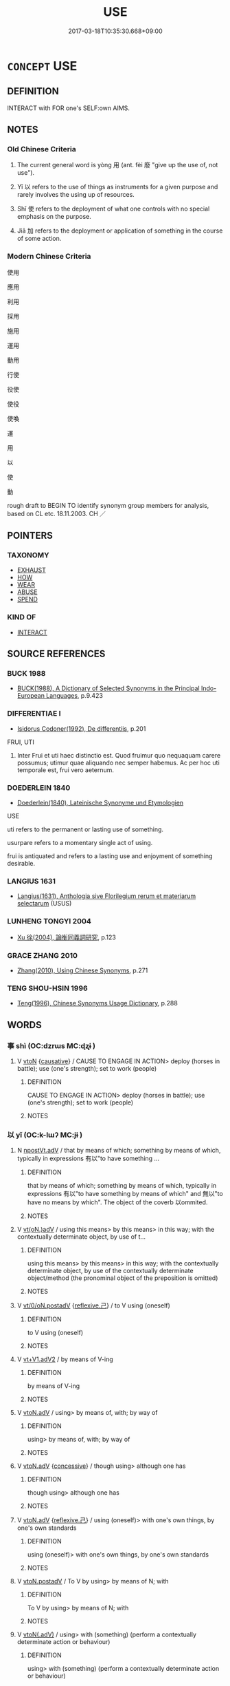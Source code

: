 # -*- mode: mandoku-tls-view -*-
#+TITLE: USE
#+DATE: 2017-03-18T10:35:30.668+09:00        
#+STARTUP: content
* =CONCEPT= USE
:PROPERTIES:
:CUSTOM_ID: uuid-bcbe1a3b-ce56-4144-8017-4e5b8417fc10
:SYNONYM+:  UTILIZE
:SYNONYM+:  MAKE USE OF
:SYNONYM+:  AVAIL ONESELF OF
:SYNONYM+:  EMPLOY
:SYNONYM+:  WORK
:SYNONYM+:  OPERATE
:SYNONYM+:  WIELD
:SYNONYM+:  PLY
:SYNONYM+:  APPLY
:SYNONYM+:  MANEUVER
:SYNONYM+:  MANIPULATE
:SYNONYM+:  PUT TO USE
:SYNONYM+:  PUT/PRESS INTO SERVICE
:TR_ZH: 用
:TR_OCH: 用
:END:
** DEFINITION

INTERACT with FOR one's SELF:own AIMS.

** NOTES

*** Old Chinese Criteria
1. The current general word is yòng 用 (ant. fèi 廢 "give up the use of, not use").

2. Yǐ 以 refers to the use of things as instruments for a given purpose and rarely involves the using up of resources.

3. Shǐ 使 refers to the deployment of what one controls with no special emphasis on the purpose.

4. Jiā 加 refers to the deployment or application of something in the course of some action.

*** Modern Chinese Criteria
使用

應用

利用

採用

施用

運用

動用

行使

役使

使役

使喚

運

用

以

使

動

rough draft to BEGIN TO identify synonym group members for analysis, based on CL etc. 18.11.2003. CH ／

** POINTERS
*** TAXONOMY
 - [[tls:concept:EXHAUST][EXHAUST]]
 - [[tls:concept:HOW][HOW]]
 - [[tls:concept:WEAR][WEAR]]
 - [[tls:concept:ABUSE][ABUSE]]
 - [[tls:concept:SPEND][SPEND]]

*** KIND OF
 - [[tls:concept:INTERACT][INTERACT]]

** SOURCE REFERENCES
*** BUCK 1988
 - [[cite:BUCK-1988][BUCK(1988), A Dictionary of Selected Synonyms in the Principal Indo-European Languages]], p.9.423

*** DIFFERENTIAE I
 - [[cite:DIFFERENTIAE-I][Isidorus Codoner(1992), De differentiis]], p.201


FRUI, UTI

225. Inter Frui et uti haec distinctio est. Quod fruimur quo nequaquam carere possumus; utimur quae aliquando nec semper habemus. Ac per hoc uti temporale est, frui vero aeternum.

*** DOEDERLEIN 1840
 - [[cite:DOEDERLEIN-1840][Doederlein(1840), Lateinische Synonyme und Etymologien]]

USE

uti refers to the permanent or lasting use of something.

usurpare refers to a momentary single act of using.

frui is antiquated and refers to a lasting use and enjoyment of something desirable.

*** LANGIUS 1631
 - [[cite:LANGIUS-1631][Langius(1631), Anthologia sive Florilegium rerum et materiarum selectarum]] (USUS)
*** LUNHENG TONGYI 2004
 - [[cite:LUNHENG-TONGYI-2004][Xu 徐(2004), 論衡同義詞研究]], p.123

*** GRACE ZHANG 2010
 - [[cite:GRACE-ZHANG-2010][Zhang(2010), Using Chinese Synonyms]], p.271

*** TENG SHOU-HSIN 1996
 - [[cite:TENG-SHOU-HSIN-1996][Teng(1996), Chinese Synonyms Usage Dictionary]], p.288

** WORDS
   :PROPERTIES:
   :VISIBILITY: children
   :END:
*** 事 shì (OC:dzrɯs MC:ɖʐɨ )
:PROPERTIES:
:CUSTOM_ID: uuid-ec1195ab-2f70-439a-9abe-c36f59538f92
:Char+: 事(6,7/8) 
:GY_IDS+: uuid-a127fa81-32cb-49a0-848b-2f87b82e1db4
:PY+: shì     
:OC+: dzrɯs     
:MC+: ɖʐɨ     
:END: 
**** V [[tls:syn-func::#uuid-fbfb2371-2537-4a99-a876-41b15ec2463c][vtoN]] {[[tls:sem-feat::#uuid-fac754df-5669-4052-9dda-6244f229371f][causative]]} / CAUSE TO ENGAGE IN ACTION> deploy (horses in battle); use (one's strength); set to work (people)
:PROPERTIES:
:CUSTOM_ID: uuid-8b715f37-041f-4e00-8955-75c4acd1282a
:WARRING-STATES-CURRENCY: 2
:END:
****** DEFINITION

CAUSE TO ENGAGE IN ACTION> deploy (horses in battle); use (one's strength); set to work (people)

****** NOTES

*** 以 yǐ (OC:k-lɯʔ MC:jɨ )
:PROPERTIES:
:CUSTOM_ID: uuid-1c079d12-5dce-48f7-a650-52634c54547e
:Char+: 以(9,3/5) 
:GY_IDS+: uuid-4a877402-3023-41b9-8e4b-e2d63ebfa81c
:PY+: yǐ     
:OC+: k-lɯʔ     
:MC+: jɨ     
:END: 
**** N [[tls:syn-func::#uuid-9beb72f3-7934-4de2-a579-e17de84069ff][npostVt.adV]] / that by means of which; something by means of which, typically in expressions 有以"to have something ...
:PROPERTIES:
:CUSTOM_ID: uuid-5819e37e-f263-4e22-a516-7261511563c6
:WARRING-STATES-CURRENCY: 4
:END:
****** DEFINITION

that by means of which; something by means of which, typically in expressions 有以"to have something by means of which" and 無以"to have no means by which". The object of the coverb 以ommited.

****** NOTES

**** V [[tls:syn-func::#uuid-13b2796a-1d8c-4ee2-88a1-0aaca4254b56][vt(oN.)adV]] / using this means> by this means> in this way; with the contextually determinate object, by use of t...
:PROPERTIES:
:CUSTOM_ID: uuid-ae8d7c57-215a-42d2-b7df-de7749573c1f
:WARRING-STATES-CURRENCY: 5
:END:
****** DEFINITION

using this means> by this means> in this way; with the contextually determinate object, by use of the contextually determinate object/method (the pronominal object of the preposition is omitted)

****** NOTES

**** V [[tls:syn-func::#uuid-97424691-5023-4a2e-b90f-d60a1e3b5673][vt/0/oN.postadV]] {[[tls:sem-feat::#uuid-e25f252b-cbcf-4f45-8186-b4053f992543][reflexive.己]]} / to V using (oneself)
:PROPERTIES:
:CUSTOM_ID: uuid-15fa65ac-9437-4741-baa2-c5d9130f73d5
:END:
****** DEFINITION

to V using (oneself)

****** NOTES

**** V [[tls:syn-func::#uuid-72e4560a-6d04-49a7-8256-5bc9b3cef4ce][vt+V1.adV2]] / by means of V-ing
:PROPERTIES:
:CUSTOM_ID: uuid-dbfba03f-dd27-4c87-9cbe-944e6659bfc6
:END:
****** DEFINITION

by means of V-ing

****** NOTES

**** V [[tls:syn-func::#uuid-9e8c327b-579d-4514-8c83-481fa450974a][vtoN.adV]] / using> by means of, with; by way of
:PROPERTIES:
:CUSTOM_ID: uuid-256d58d0-076b-41ad-be80-4200f731993e
:WARRING-STATES-CURRENCY: 5
:END:
****** DEFINITION

using> by means of, with; by way of

****** NOTES

**** V [[tls:syn-func::#uuid-9e8c327b-579d-4514-8c83-481fa450974a][vtoN.adV]] {[[tls:sem-feat::#uuid-2fb6ff33-8ac7-4519-a88f-6b560a8f804f][concessive]]} / though using> although one has
:PROPERTIES:
:CUSTOM_ID: uuid-9302ac55-fc9f-45c9-a151-21816bda366a
:WARRING-STATES-CURRENCY: 3
:END:
****** DEFINITION

though using> although one has

****** NOTES

**** V [[tls:syn-func::#uuid-9e8c327b-579d-4514-8c83-481fa450974a][vtoN.adV]] {[[tls:sem-feat::#uuid-e25f252b-cbcf-4f45-8186-b4053f992543][reflexive.己]]} / using (oneself)> with one's own things, by one's own standards
:PROPERTIES:
:CUSTOM_ID: uuid-d52e1415-c28a-4d17-b4ee-7dd8e6126850
:END:
****** DEFINITION

using (oneself)> with one's own things, by one's own standards

****** NOTES

**** V [[tls:syn-func::#uuid-15d1678a-ea15-4e9c-a381-75b2f8531623][vtoN.postadV]] / To V by using> by means of N;  with
:PROPERTIES:
:CUSTOM_ID: uuid-f68711ab-02c4-43f1-bcb5-d9c7c6bdd953
:WARRING-STATES-CURRENCY: 5
:END:
****** DEFINITION

To V by using> by means of N;  with

****** NOTES

**** V [[tls:syn-func::#uuid-cddc6803-f22c-48ab-a9ab-b0a86d9789da][vtoN(.adV)]] / using> with (something) (perform a contextually determinate action or behaviour)
:PROPERTIES:
:CUSTOM_ID: uuid-0c7dbf66-2765-44eb-bc78-ccae14744777
:WARRING-STATES-CURRENCY: 3
:END:
****** DEFINITION

using> with (something) (perform a contextually determinate action or behaviour)

****** NOTES

**** V [[tls:syn-func::#uuid-fbfb2371-2537-4a99-a876-41b15ec2463c][vtoN]] / make use of; make proper or meaningful use of
:PROPERTIES:
:CUSTOM_ID: uuid-dfd2c9d7-22bf-40ab-98df-e5bc1c6e7f97
:WARRING-STATES-CURRENCY: 4
:END:
****** DEFINITION

make use of; make proper or meaningful use of

****** NOTES

**** V [[tls:syn-func::#uuid-fbfb2371-2537-4a99-a876-41b15ec2463c][vtoN]] {[[tls:sem-feat::#uuid-7690bfa8-8f59-4cfe-a572-c892ba96791a][reflexive.身]]} / using one's own person
:PROPERTIES:
:CUSTOM_ID: uuid-bc575b0d-7c91-496c-96b1-4d9c558a3b12
:END:
****** DEFINITION

using one's own person

****** NOTES

**** V [[tls:syn-func::#uuid-688400b0-3dd3-495f-9ff3-dcbcc5732a40][vtonpro.adV]] / by virtue of npro
:PROPERTIES:
:CUSTOM_ID: uuid-2c0186fe-b227-4df0-b5f8-9acbe1014e19
:END:
****** DEFINITION

by virtue of npro

****** NOTES

**** V [[tls:syn-func::#uuid-0bcf295a-0ea1-450f-8a23-bf9130c190ff][vtt(oN1.)+N2]] {[[tls:sem-feat::#uuid-281b399c-2db6-465b-9f6e-32b55fe53ebd][om]]} / use something contextually determinate N1 as N2
:PROPERTIES:
:CUSTOM_ID: uuid-bd27c247-6255-4f13-90e9-a639c0712ac8
:WARRING-STATES-CURRENCY: 3
:END:
****** DEFINITION

use something contextually determinate N1 as N2

****** NOTES

**** V [[tls:syn-func::#uuid-97424691-5023-4a2e-b90f-d60a1e3b5673][vt/0/oN.postadV]] / by means of
:PROPERTIES:
:CUSTOM_ID: uuid-cf7d5571-6bc6-4e9f-9aaf-a93a60f18619
:END:
****** DEFINITION

by means of

****** NOTES

**** V [[tls:syn-func::#uuid-fbfb2371-2537-4a99-a876-41b15ec2463c][vtoN]] {[[tls:sem-feat::#uuid-2e48851c-928e-40f0-ae0d-2bf3eafeaa17][figurative]]} / apply
:PROPERTIES:
:CUSTOM_ID: uuid-e2613233-96c8-4e12-b765-bdca168ac5e5
:END:
****** DEFINITION

apply

****** NOTES

****  [[tls:syn-func::#uuid-5acce271-e0bf-42d9-8233-6046faea58f2][vt/oN./adV:postN]] / using the preceding N to V
:PROPERTIES:
:CUSTOM_ID: uuid-7473143b-b0fd-4cbb-aa22-256feecde2d6
:END:
****** DEFINITION

using the preceding N to V

****** NOTES

*** 任 rèn (OC:njɯms MC:ȵim )
:PROPERTIES:
:CUSTOM_ID: uuid-238e1804-7705-4763-b6a7-e12809571c36
:Char+: 任(9,4/6) 
:GY_IDS+: uuid-7a2262fe-e85c-4047-9059-8eff91b13b46
:PY+: rèn     
:OC+: njɯms     
:MC+: ȵim     
:END: 
**** V [[tls:syn-func::#uuid-fbfb2371-2537-4a99-a876-41b15ec2463c][vtoN]] / make use of
:PROPERTIES:
:CUSTOM_ID: uuid-9d7c27cd-35c5-440b-a70d-13fdec0f81d5
:END:
****** DEFINITION

make use of

****** NOTES

*** 使 shǐ (OC:srɯʔ MC:ʂɨ )
:PROPERTIES:
:CUSTOM_ID: uuid-c10594f9-2720-4eb5-9e7d-81f0de7e5186
:Char+: 使(9,6/8) 
:GY_IDS+: uuid-028c0020-4d7a-4b04-a6ad-c5386df929f0
:PY+: shǐ     
:OC+: srɯʔ     
:MC+: ʂɨ     
:END: 
*** 假 jiǎ (OC:kraaʔ MC:kɣɛ )
:PROPERTIES:
:CUSTOM_ID: uuid-e0f4a171-6331-4764-93eb-27b612be3b22
:Char+: 假(9,9/11) 
:GY_IDS+: uuid-3c8386f6-1f0d-43a6-9209-ec8d132c60ce
:PY+: jiǎ     
:OC+: kraaʔ     
:MC+: kɣɛ     
:END: 
**** V [[tls:syn-func::#uuid-739c24ae-d585-4fff-9ac2-2547b1050f16][vt+prep+N]] / use (what is not one's due)
:PROPERTIES:
:CUSTOM_ID: uuid-4e4346b0-1790-4df2-a256-8c5cb9ebaee7
:WARRING-STATES-CURRENCY: 3
:END:
****** DEFINITION

use (what is not one's due)

****** NOTES

**** V [[tls:syn-func::#uuid-fbfb2371-2537-4a99-a876-41b15ec2463c][vtoN]] / avail oneself of, use (what is not one's own)
:PROPERTIES:
:CUSTOM_ID: uuid-a498ea79-4f2b-4731-b24f-acdf4af34a4c
:WARRING-STATES-CURRENCY: 3
:END:
****** DEFINITION

avail oneself of, use (what is not one's own)

****** NOTES

*** 加 jiā (OC:kraal MC:kɣɛ )
:PROPERTIES:
:CUSTOM_ID: uuid-166c4336-cbd2-465c-9008-97f75650ebd2
:Char+: 加(19,3/5) 
:GY_IDS+: uuid-d59a8b51-3867-49ce-a872-c1d65456ef40
:PY+: jiā     
:OC+: kraal     
:MC+: kɣɛ     
:END: 
**** V [[tls:syn-func::#uuid-8a33d1f1-4b34-4924-b26b-de527c74986e][vtt.+prep+N1:postN2{OBJ}]] {[[tls:sem-feat::#uuid-1539d50c-7c6d-4726-bdf1-0c3d7f8c9fc7][preposed object]]} / apply N2 to N1 賞不加於無功
:PROPERTIES:
:CUSTOM_ID: uuid-1000d9a2-6f9d-4e9d-9d9b-da7447bc3a4f
:WARRING-STATES-CURRENCY: 3
:END:
****** DEFINITION

apply N2 to N1 賞不加於無功

****** NOTES

**** V [[tls:syn-func::#uuid-0bcf295a-0ea1-450f-8a23-bf9130c190ff][vtt(oN1.)+N2]] / use something contextually determinate N1 on or against (N2)
:PROPERTIES:
:CUSTOM_ID: uuid-d3c981a3-b4c6-4de8-a3e1-3368d5d5343e
:WARRING-STATES-CURRENCY: 3
:END:
****** DEFINITION

use something contextually determinate N1 on or against (N2)

****** NOTES

**** V [[tls:syn-func::#uuid-a2c810ab-05c4-4ed2-86eb-c954618d8429][vttoN1.+N2]] / apply (a method, course of action etc N1) (to an object N2)  加之兵
:PROPERTIES:
:CUSTOM_ID: uuid-35cb0e26-90be-4582-9080-2f54c4272030
:WARRING-STATES-CURRENCY: 4
:END:
****** DEFINITION

apply (a method, course of action etc N1) (to an object N2)  加之兵

****** NOTES

**** V [[tls:syn-func::#uuid-e0354a6b-29b1-4b41-a494-59df1daddc7e][vttoN1.+prep+N2]] / use (something N1) on (a goal N2) 加兵於齊 HN: 不能將加誅於子
:PROPERTIES:
:CUSTOM_ID: uuid-77fd208e-aad5-42e8-943e-74840ce7424c
:END:
****** DEFINITION

use (something N1) on (a goal N2) 加兵於齊 HN: 不能將加誅於子

****** NOTES

*** 奮 fèn (OC:pɯns MC:pi̯un )
:PROPERTIES:
:CUSTOM_ID: uuid-39caeffc-00ce-4464-b6da-51276652d3ee
:Char+: 奮(37,13/16) 
:GY_IDS+: uuid-e64914f7-f151-4728-9534-4133148523de
:PY+: fèn     
:OC+: pɯns     
:MC+: pi̯un     
:END: 
**** V [[tls:syn-func::#uuid-fbfb2371-2537-4a99-a876-41b15ec2463c][vtoN]] / deploy vigorously
:PROPERTIES:
:CUSTOM_ID: uuid-46eee73e-edf0-4092-b55a-8acbdf91daf4
:WARRING-STATES-CURRENCY: 3
:END:
****** DEFINITION

deploy vigorously

****** NOTES

*** 庸 yōng (OC:k-loŋ MC:ji̯oŋ )
:PROPERTIES:
:CUSTOM_ID: uuid-a61ad70d-9ac0-49bb-a14a-fd82c502ce0b
:Char+: 庸(53,8/11) 
:GY_IDS+: uuid-9b0c3993-d064-41cf-b64a-1ca2076681d7
:PY+: yōng     
:OC+: k-loŋ     
:MC+: ji̯oŋ     
:END: 
**** V [[tls:syn-func::#uuid-fbfb2371-2537-4a99-a876-41b15ec2463c][vtoN]] {[[tls:sem-feat::#uuid-98e7674b-b362-466f-9568-d0c14470282a][psych]]} / deploy (oneself), exert (oneself); use (one's own) energies
:PROPERTIES:
:CUSTOM_ID: uuid-b5385041-e1f7-468a-89ea-f8d435a30b45
:END:
****** DEFINITION

deploy (oneself), exert (oneself); use (one's own) energies

****** NOTES

*** 式 shì (OC:lʰɯɡ MC:ɕɨk )
:PROPERTIES:
:CUSTOM_ID: uuid-82e2e4e3-92f6-46b6-a0d9-ed9e837eef33
:Char+: 式(56,3/6) 
:GY_IDS+: uuid-b464345f-fe85-4ba2-8b3f-97d5bee90994
:PY+: shì     
:OC+: lʰɯɡ     
:MC+: ɕɨk     
:END: 
**** V [[tls:syn-func::#uuid-739c24ae-d585-4fff-9ac2-2547b1050f16][vt+prep+N]] / emphasise the use of, pay special attention to the use of
:PROPERTIES:
:CUSTOM_ID: uuid-d4a15f6b-5b61-406c-b20f-ddaa96a7d6ab
:END:
****** DEFINITION

emphasise the use of, pay special attention to the use of

****** NOTES

**** V [[tls:syn-func::#uuid-fbfb2371-2537-4a99-a876-41b15ec2463c][vtoN]] / use; GUAN apparently: use and take along
:PROPERTIES:
:CUSTOM_ID: uuid-49132280-9074-4bb0-bddb-bc0f7e04d952
:WARRING-STATES-CURRENCY: 2
:END:
****** DEFINITION

use; GUAN apparently: use and take along

****** NOTES

*** 御 yù (OC:ŋas MC:ŋi̯ɤ )
:PROPERTIES:
:CUSTOM_ID: uuid-f6b7dd4b-f330-4314-8d6b-7db8f3170d21
:Char+: 御(60,8/11) 
:GY_IDS+: uuid-b165c52f-d3c5-42ea-84b5-248b99839a0b
:PY+: yù     
:OC+: ŋas     
:MC+: ŋi̯ɤ     
:END: 
**** V [[tls:syn-func::#uuid-fbfb2371-2537-4a99-a876-41b15ec2463c][vtoN]] / 1. (of emperors or highly elevated persons) make use of
:PROPERTIES:
:CUSTOM_ID: uuid-6150d794-1aec-444e-ad06-d935959622b8
:WARRING-STATES-CURRENCY: 5
:END:
****** DEFINITION

1. (of emperors or highly elevated persons) make use of

****** NOTES

******* Examples
HF 33.14.16 steer and control (a Prime Minister); HF 34.6.37: sleep with (of Duke); HF 35.25.40: 女子未嘗御出嫁之 Those women with whom I have never slept are to be married off.

*** 投 tóu (OC:doo MC:du )
:PROPERTIES:
:CUSTOM_ID: uuid-70666fa4-acc6-418e-8bb0-fdc88beb629f
:Char+: 投(64,4/7) 
:GY_IDS+: uuid-0174354e-3eea-49d7-a9d6-d3040cca221f
:PY+: tóu     
:OC+: doo     
:MC+: du     
:END: 
**** V [[tls:syn-func::#uuid-fbfb2371-2537-4a99-a876-41b15ec2463c][vtoN]] / apply, dispense (medicine etc)
:PROPERTIES:
:CUSTOM_ID: uuid-8bfe6455-44e6-4086-8085-66e09299b9af
:END:
****** DEFINITION

apply, dispense (medicine etc)

****** NOTES

*** 持 chí (OC:ɡrlɯ MC:ɖɨ )
:PROPERTIES:
:CUSTOM_ID: uuid-556b74b6-b6ca-412b-af8a-50fda6b16551
:Char+: 持(64,6/9) 
:GY_IDS+: uuid-35496ae0-38af-446e-afca-6b472a46c411
:PY+: chí     
:OC+: ɡrlɯ     
:MC+: ɖɨ     
:END: 
**** V [[tls:syn-func::#uuid-9e8c327b-579d-4514-8c83-481fa450974a][vtoN.adV]] / using N to V
:PROPERTIES:
:CUSTOM_ID: uuid-8ce528d5-11f6-4faf-bcff-3d94418d554b
:END:
****** DEFINITION

using N to V

****** NOTES

*** 施 shī (OC:lʰal MC:ɕiɛ )
:PROPERTIES:
:CUSTOM_ID: uuid-b1c4b799-cd7e-496a-b939-960627bdd7bb
:Char+: 施(70,5/9) 
:GY_IDS+: uuid-6c1d4e94-b2b9-4cce-8aed-9f5230426120
:PY+: shī     
:OC+: lʰal     
:MC+: ɕiɛ     
:END: 
**** N [[tls:syn-func::#uuid-d128d787-1ecb-4c4f-8e89-5dd3edea91d1][nab.t]] / exercise (of power) over N; use of N  (probably ad hoc nominalisation, not really lexicalised.  Mus...
:PROPERTIES:
:CUSTOM_ID: uuid-a2bfddc7-1183-4797-a89b-8cec0ab590b6
:END:
****** DEFINITION

exercise (of power) over N; use of N  (probably ad hoc nominalisation, not really lexicalised.  Must be deleted in the end, but can be kept as an example of the kind of thing we do not need. C.H.)

****** NOTES

**** V [[tls:syn-func::#uuid-fbfb2371-2537-4a99-a876-41b15ec2463c][vtoN]] / deploy, make generous use of; make practical use of (e.g. a scaling ladder); exercise; dole out; ap...
:PROPERTIES:
:CUSTOM_ID: uuid-010df674-c4de-4761-9c47-8450be106cc6
:WARRING-STATES-CURRENCY: 4
:END:
****** DEFINITION

deploy, make generous use of; make practical use of (e.g. a scaling ladder); exercise; dole out; apply

****** NOTES

******* Examples
HF 8.7.43: deploy, apply (the law); HF 32.20.76: fully excercise (one's skills)

**** V [[tls:syn-func::#uuid-fbfb2371-2537-4a99-a876-41b15ec2463c][vtoN]] {[[tls:sem-feat::#uuid-b110bae1-02d5-4c66-ad13-7c04b3ee3ad9][mathematical term]]} / CHEMLA 2003: apply effectively to something else (by way of generalisation)JZ 9.3, Liu Hui 掇 comm: ...
:PROPERTIES:
:CUSTOM_ID: uuid-be1f9e1f-2c2a-44c4-9b38-bb8339e838d1
:END:
****** DEFINITION

CHEMLA 2003: apply effectively to something else (by way of generalisation)

JZ 9.3, Liu Hui 掇 comm: 將以施于諸率。故先具此術以見其源也 "(The canon) is designed to effectively apply this method to all lyu-triangles (or lyu-procedures). Therefore it first provides this procedure in order then to bring out into the open the source (from which all these lyu spring)."

****** NOTES

*** 服 fú (OC:bɯɡ MC:buk )
:PROPERTIES:
:CUSTOM_ID: uuid-59c2ca8c-bccc-44aa-add4-5de0004c988b
:Char+: 服(74,4/8) 
:GY_IDS+: uuid-fe1297a5-6928-493e-8978-f1244d90a5ed
:PY+: fú     
:OC+: bɯɡ     
:MC+: buk     
:END: 
**** V [[tls:syn-func::#uuid-fbfb2371-2537-4a99-a876-41b15ec2463c][vtoN]] / use, deploy (weapons, armies)
:PROPERTIES:
:CUSTOM_ID: uuid-5539c572-dc2f-4107-9d66-c5d773a23eaf
:END:
****** DEFINITION

use, deploy (weapons, armies)

****** NOTES

*** 用 yòng (OC:k-loŋs MC:ji̯oŋ )
:PROPERTIES:
:CUSTOM_ID: uuid-42169a2c-79d1-4190-ae4c-d92e46c4eb31
:Char+: 用(101,0/5) 
:GY_IDS+: uuid-2e64086a-bc0d-434c-8b75-076fa5837220
:PY+: yòng     
:OC+: k-loŋs     
:MC+: ji̯oŋ     
:END: 
**** V [[tls:syn-func::#uuid-fed035db-e7bd-4d23-bd05-9698b26e38f9][vadN]] {[[tls:sem-feat::#uuid-988c2bcf-3cdd-4b9e-b8a4-615fe3f7f81e][passive]]} / used, expended 用力 "effort expended"
:PROPERTIES:
:CUSTOM_ID: uuid-f0ffabed-5739-4e1c-9bbe-90ece07d52fc
:WARRING-STATES-CURRENCY: 4
:END:
****** DEFINITION

used, expended 用力 "effort expended"

****** NOTES

**** V [[tls:syn-func::#uuid-c20780b3-41f9-491b-bb61-a269c1c4b48f][vi]] / be useable
:PROPERTIES:
:CUSTOM_ID: uuid-fd886269-f8c4-4e92-b313-8c37de666ffe
:WARRING-STATES-CURRENCY: 3
:END:
****** DEFINITION

be useable

****** NOTES

**** V [[tls:syn-func::#uuid-13b2796a-1d8c-4ee2-88a1-0aaca4254b56][vt(oN.)adV]] / using the contextually determinate N to V
:PROPERTIES:
:CUSTOM_ID: uuid-3bf72cfa-6862-48bb-9a54-e1a758b6bf6f
:END:
****** DEFINITION

using the contextually determinate N to V

****** NOTES

**** V [[tls:syn-func::#uuid-e64a7a95-b54b-4c94-9d6d-f55dbf079701][vt(oN)]] / make use of (with contextually determinate object)
:PROPERTIES:
:CUSTOM_ID: uuid-ceddb3cd-49a4-40a0-bbfe-c7f930ad311b
:END:
****** DEFINITION

make use of (with contextually determinate object)

****** NOTES

**** V [[tls:syn-func::#uuid-739c24ae-d585-4fff-9ac2-2547b1050f16][vt+prep+N]] / have use for
:PROPERTIES:
:CUSTOM_ID: uuid-408cd1d6-f33c-474a-9fc4-e0de3845f6d4
:END:
****** DEFINITION

have use for

****** NOTES

**** V [[tls:syn-func::#uuid-81831269-7016-4091-8209-5abad1ff4453][vtoN.-V/0/]] / use N so as to V
:PROPERTIES:
:CUSTOM_ID: uuid-8d1eedbd-d51f-4e1f-af94-fd4689bbc79d
:END:
****** DEFINITION

use N so as to V

****** NOTES

**** V [[tls:syn-func::#uuid-9e8c327b-579d-4514-8c83-481fa450974a][vtoN.adV]] / using, by the use of, making use of
:PROPERTIES:
:CUSTOM_ID: uuid-423f8df0-baaf-4b3a-af7c-6c553195225d
:WARRING-STATES-CURRENCY: 3
:END:
****** DEFINITION

using, by the use of, making use of

****** NOTES

**** V [[tls:syn-func::#uuid-fbfb2371-2537-4a99-a876-41b15ec2463c][vtoN]] / use (an object as an instrument); use to one's benefit; apply
:PROPERTIES:
:CUSTOM_ID: uuid-35896c8c-9337-4619-a6ad-88fcc722c79a
:WARRING-STATES-CURRENCY: 5
:END:
****** DEFINITION

use (an object as an instrument); use to one's benefit; apply

****** NOTES

**** V [[tls:syn-func::#uuid-fbfb2371-2537-4a99-a876-41b15ec2463c][vtoN]] {[[tls:sem-feat::#uuid-2e48851c-928e-40f0-ae0d-2bf3eafeaa17][figurative]]} / use (advice etc.) so as to act in accordance with it > follow
:PROPERTIES:
:CUSTOM_ID: uuid-57770a40-500e-4f55-8715-54b33bd20b80
:END:
****** DEFINITION

use (advice etc.) so as to act in accordance with it > follow

****** NOTES

**** V [[tls:syn-func::#uuid-fbfb2371-2537-4a99-a876-41b15ec2463c][vtoN]] {[[tls:sem-feat::#uuid-988c2bcf-3cdd-4b9e-b8a4-615fe3f7f81e][passive]]} / be used; be employed/manifested; be put to use, be put into practice; be used up
:PROPERTIES:
:CUSTOM_ID: uuid-3c51981e-21a3-4988-a0af-60c96409b819
:WARRING-STATES-CURRENCY: 3
:END:
****** DEFINITION

be used; be employed/manifested; be put to use, be put into practice; be used up

****** NOTES

**** V [[tls:syn-func::#uuid-fbfb2371-2537-4a99-a876-41b15ec2463c][vtoN]] {[[tls:sem-feat::#uuid-98e7674b-b362-466f-9568-d0c14470282a][psych]]} / make use of (oneself)
:PROPERTIES:
:CUSTOM_ID: uuid-f02ba03f-2577-426b-9bc9-8ac715cb80cb
:END:
****** DEFINITION

make use of (oneself)

****** NOTES

**** V [[tls:syn-func::#uuid-fbfb2371-2537-4a99-a876-41b15ec2463c][vtoN]] {[[tls:sem-feat::#uuid-92ae8363-92d9-4b96-80a4-b07bc6788113][reflexive.自]]} / use one's own resources/oneself; deploy one's own person
:PROPERTIES:
:CUSTOM_ID: uuid-624ba100-6e72-4b25-838c-155ffd06afb4
:END:
****** DEFINITION

use one's own resources/oneself; deploy one's own person

****** NOTES

**** V [[tls:syn-func::#uuid-fbfb2371-2537-4a99-a876-41b15ec2463c][vtoN]] {[[tls:sem-feat::#uuid-2a66fc1c-6671-47d2-bd04-cfd6ccae64b8][stative]]} / have use for
:PROPERTIES:
:CUSTOM_ID: uuid-01dc760a-61df-42cd-b574-609f6dd920f8
:WARRING-STATES-CURRENCY: 3
:END:
****** DEFINITION

have use for

****** NOTES

**** V [[tls:syn-func::#uuid-e0354a6b-29b1-4b41-a494-59df1daddc7e][vttoN1.+prep+N2]] / use N1 on N2; apply N1 to N2
:PROPERTIES:
:CUSTOM_ID: uuid-a79752fb-f99d-4d0b-9304-b99b39faa9b6
:END:
****** DEFINITION

use N1 on N2; apply N1 to N2

****** NOTES

*** 由 yóu (OC:liw MC:jɨu )
:PROPERTIES:
:CUSTOM_ID: uuid-993abc17-076c-4bab-9256-fcb4de053579
:Char+: 由(102,0/5) 
:GY_IDS+: uuid-067ccb92-367e-4550-b656-f8751cc3a917
:PY+: yóu     
:OC+: liw     
:MC+: jɨu     
:END: 
**** V [[tls:syn-func::#uuid-15d1678a-ea15-4e9c-a381-75b2f8531623][vtoN.postadV]] / using (mostly negated)
:PROPERTIES:
:CUSTOM_ID: uuid-8ffb7e15-f69b-4617-ad41-7677c62d5ad1
:END:
****** DEFINITION

using (mostly negated)

****** NOTES

*** 稱 chēng (OC:thjɯŋ MC:tɕhɨŋ )
:PROPERTIES:
:CUSTOM_ID: uuid-7b77616a-5e4b-4861-b895-70f3ca08685e
:Char+: 稱(115,9/14) 
:GY_IDS+: uuid-9b77eebd-b8d7-4a0f-8e8d-54feea4d4b6f
:PY+: chēng     
:OC+: thjɯŋ     
:MC+: tɕhɨŋ     
:END: 
**** V [[tls:syn-func::#uuid-fbfb2371-2537-4a99-a876-41b15ec2463c][vtoN]] / deploy, use (military force) 稱兵
:PROPERTIES:
:CUSTOM_ID: uuid-92f1c085-2b1e-4e40-898b-835be0ce9058
:WARRING-STATES-CURRENCY: 3
:END:
****** DEFINITION

deploy, use (military force) 稱兵

****** NOTES

*** 行 xíng (OC:ɢraaŋ MC:ɦɣaŋ )
:PROPERTIES:
:CUSTOM_ID: uuid-0d24cd6a-c04f-4220-9d7a-9d63ae44925f
:Char+: 行(144,0/6) 
:GY_IDS+: uuid-5bcb421a-9f44-49f1-9a24-acd3d89c18cb
:PY+: xíng     
:OC+: ɢraaŋ     
:MC+: ɦɣaŋ     
:END: 
**** V [[tls:syn-func::#uuid-fbfb2371-2537-4a99-a876-41b15ec2463c][vtoN]] / deploy (arms etc)
:PROPERTIES:
:CUSTOM_ID: uuid-70c5e50a-303e-4a97-ab3f-8634a265190a
:END:
****** DEFINITION

deploy (arms etc)

****** NOTES

*** 以用 yǐyòng (OC:k-lɯʔ k-loŋs MC:jɨ ji̯oŋ )
:PROPERTIES:
:CUSTOM_ID: uuid-5215694c-ea28-45d4-b0cd-7168c50e6133
:Char+: 以(9,3/5) 用(101,0/5) 
:GY_IDS+: uuid-4a877402-3023-41b9-8e4b-e2d63ebfa81c uuid-2e64086a-bc0d-434c-8b75-076fa5837220
:PY+: yǐ yòng    
:OC+: k-lɯʔ k-loŋs    
:MC+: jɨ ji̯oŋ    
:END: 
**** V [[tls:syn-func::#uuid-3ec191e6-acc5-4bde-8ca6-357c8f3c2468][VPt(+N.)adV]] / use the contextually determinate N and go ahead to V
:PROPERTIES:
:CUSTOM_ID: uuid-cbd86ff1-2457-46c6-ba9e-be0de5f2e5d5
:END:
****** DEFINITION

use the contextually determinate N and go ahead to V

****** NOTES

*** 假借 jiǎjiè (OC:kraaʔ skjaags MC:kɣɛ tsɣɛ )
:PROPERTIES:
:CUSTOM_ID: uuid-4b7dba56-4089-42d2-ba0b-512dfea16c1b
:Char+: 假(9,9/11) 借(9,8/10) 
:GY_IDS+: uuid-3c8386f6-1f0d-43a6-9209-ec8d132c60ce uuid-1d28a7c4-6942-4504-88ad-6143567b46ac
:PY+: jiǎ jiè    
:OC+: kraaʔ skjaags    
:MC+: kɣɛ tsɣɛ    
:END: 
**** V [[tls:syn-func::#uuid-5b3376f4-75c4-4047-94eb-fc6d1bca520d][VPt(oN)]] / use the contextually determinate object in any way
:PROPERTIES:
:CUSTOM_ID: uuid-547daa80-6268-464f-9d2b-74b60065b8af
:WARRING-STATES-CURRENCY: 3
:END:
****** DEFINITION

use the contextually determinate object in any way

****** NOTES

**** V [[tls:syn-func::#uuid-a72c9817-1a6d-4362-8348-fdfbcc39e0ec][VPt+N.adV]] / using, making use of
:PROPERTIES:
:CUSTOM_ID: uuid-53339846-0003-492f-9320-f3f9806d24d8
:END:
****** DEFINITION

using, making use of

****** NOTES

*** 持用 chíyòng (OC:ɡrlɯ k-loŋs MC:ɖɨ ji̯oŋ )
:PROPERTIES:
:CUSTOM_ID: uuid-6ce812ee-d724-4627-9bab-43a9c2cd0bce
:Char+: 持(64,6/9) 用(101,0/5) 
:GY_IDS+: uuid-35496ae0-38af-446e-afca-6b472a46c411 uuid-2e64086a-bc0d-434c-8b75-076fa5837220
:PY+: chí yòng    
:OC+: ɡrlɯ k-loŋs    
:MC+: ɖɨ ji̯oŋ    
:END: 
**** V [[tls:syn-func::#uuid-5b3376f4-75c4-4047-94eb-fc6d1bca520d][VPt(oN)]] / by means of, using
:PROPERTIES:
:CUSTOM_ID: uuid-573cb096-55c3-4d11-94b1-6373dc3dd56e
:END:
****** DEFINITION

by means of, using

****** NOTES

**** V [[tls:syn-func::#uuid-a72c9817-1a6d-4362-8348-fdfbcc39e0ec][VPt+N.adV]] / using N to V
:PROPERTIES:
:CUSTOM_ID: uuid-00b50814-f212-48c4-9cbd-ce8c5d0efc08
:END:
****** DEFINITION

using N to V

****** NOTES

*** 用為 yòngwéi (OC:k-loŋs ɢʷal MC:ji̯oŋ ɦiɛ )
:PROPERTIES:
:CUSTOM_ID: uuid-65efdc2a-1e74-45e7-9a98-dab7f6e5f656
:Char+: 用(101,0/5) 為(86,5/9) 
:GY_IDS+: uuid-2e64086a-bc0d-434c-8b75-076fa5837220 uuid-7dd1780c-ee9b-4eaa-af63-c42cb57baf50
:PY+: yòng wéi    
:OC+: k-loŋs ɢʷal    
:MC+: ji̯oŋ ɦiɛ    
:END: 
**** V [[tls:syn-func::#uuid-8584029b-6084-4ff1-8511-012c5567acf9][VPtt(oN1.)+N2]] / use N1 as N2, make use of as
:PROPERTIES:
:CUSTOM_ID: uuid-74e5baf0-ade6-4f5d-9539-accfa4180445
:END:
****** DEFINITION

use N1 as N2, make use of as

****** NOTES

*** 用處 yòngchù (OC:k-loŋs qhljas MC:ji̯oŋ tɕhi̯ɤ )
:PROPERTIES:
:CUSTOM_ID: uuid-77973d3c-9a64-488b-ad1a-816e1eb9d457
:Char+: 用(101,0/5) 處(141,5/9) 
:GY_IDS+: uuid-2e64086a-bc0d-434c-8b75-076fa5837220 uuid-9cb81b35-d027-4dc8-958e-b0928d7454ea
:PY+: yòng chù    
:OC+: k-loŋs qhljas    
:MC+: ji̯oŋ tɕhi̯ɤ    
:END: 
**** N [[tls:syn-func::#uuid-db0698e7-db2f-4ee3-9a20-0c2b2e0cebf0][NPab]] / use, function (> activity), advantage
:PROPERTIES:
:CUSTOM_ID: uuid-d9414f7d-a9fd-46b0-bec7-fbf2d6198f86
:END:
****** DEFINITION

use, function (> activity), advantage

****** NOTES

*** 所以 suǒyǐ (OC:sqraʔ k-lɯʔ MC:ʂi̯ɤ jɨ )
:PROPERTIES:
:CUSTOM_ID: uuid-7edb5a53-9398-443d-8097-81b5d317b5e4
:Char+: 所(63,4/8) 以(9,3/5) 
:GY_IDS+: uuid-931a8e61-8ceb-41f9-ba2a-598aebc7a127 uuid-4a877402-3023-41b9-8e4b-e2d63ebfa81c
:PY+: suǒ yǐ    
:OC+: sqraʔ k-lɯʔ    
:MC+: ʂi̯ɤ jɨ    
:END: 
****  [[tls:syn-func::#uuid-e1a49f89-df63-44cb-b036-31ec7267e6ab][PPadV.postN{SUBJ}]] / the means by which N V-s
:PROPERTIES:
:CUSTOM_ID: uuid-78a18faf-c73f-4726-90b5-f0729c22a526
:END:
****** DEFINITION

the means by which N V-s

****** NOTES

*** 將 jiàng (OC:skaŋs MC:tsi̯ɐŋ )
:PROPERTIES:
:CUSTOM_ID: uuid-32adb00d-d194-4042-a8aa-172498fc5a63
:Char+: 將(41,8/11) 
:GY_IDS+: uuid-7f3b72ac-c8d9-4f95-9e99-291f776a86e0
:PY+: jiàng     
:OC+: skaŋs     
:MC+: tsi̯ɐŋ     
:END: 
**** V [[tls:syn-func::#uuid-fbfb2371-2537-4a99-a876-41b15ec2463c][vtoN]] / employ, use
:PROPERTIES:
:CUSTOM_ID: uuid-9902f92c-7855-4050-8013-9a24c43a6b25
:END:
****** DEFINITION

employ, use

****** NOTES

*** 利 lì (OC:rids MC:li )
:PROPERTIES:
:CUSTOM_ID: uuid-79c091af-e255-41b1-8bf8-26e06717f68a
:Char+: 利(18,5/7) 
:GY_IDS+: uuid-deb30ca3-b3e5-4954-b5fa-b8a95d259fc4
:PY+: lì     
:OC+: rids     
:MC+: li     
:END: 
**** N [[tls:syn-func::#uuid-76be1df4-3d73-4e5f-bbc2-729542645bc8][nab]] {[[tls:sem-feat::#uuid-f55cff2f-f0e3-4f08-a89c-5d08fcf3fe89][act]]} / the use of something
:PROPERTIES:
:CUSTOM_ID: uuid-f4a82a9e-ba27-4a1d-9a06-eed61ef1faf9
:END:
****** DEFINITION

the use of something

****** NOTES

**** V [[tls:syn-func::#uuid-fbfb2371-2537-4a99-a876-41b15ec2463c][vtoN]] / make use of, deploy; put into practice
:PROPERTIES:
:CUSTOM_ID: uuid-cd7d899f-5412-47e0-a3f4-17c11bdcf8b7
:END:
****** DEFINITION

make use of, deploy; put into practice

****** NOTES

*** 因 yīn (OC:qin MC:ʔin )
:PROPERTIES:
:CUSTOM_ID: uuid-7c527007-5617-4c9e-9060-a0128885e001
:Char+: 因(31,3/6) 
:GY_IDS+: uuid-fb148467-ef53-4489-8a08-074bfe0f9d69
:PY+: yīn     
:OC+: qin     
:MC+: ʔin     
:END: 
**** V [[tls:syn-func::#uuid-fbfb2371-2537-4a99-a876-41b15ec2463c][vtoN]] / avail oneself of
:PROPERTIES:
:CUSTOM_ID: uuid-aee5b6d2-78ff-4389-a4f3-72b5b5b22836
:END:
****** DEFINITION

avail oneself of

****** NOTES

*** 窮 qióng (OC:ɡʷɯŋ MC:guŋ )
:PROPERTIES:
:CUSTOM_ID: uuid-16d51bc3-ba27-4d5b-a8f7-4a19e1b9c429
:Char+: 窮(116,10/15) 
:GY_IDS+: uuid-2c7330a4-f3d2-4f87-abf9-aaa58bc36498
:PY+: qióng     
:OC+: ɡʷɯŋ     
:MC+: guŋ     
:END: 
**** V [[tls:syn-func::#uuid-fbfb2371-2537-4a99-a876-41b15ec2463c][vtoN]] / use a whole lot of (should probably be vtoNm）
:PROPERTIES:
:CUSTOM_ID: uuid-0e9083f6-281f-4413-8371-71f722f2458b
:END:
****** DEFINITION

use a whole lot of (should probably be vtoNm）

****** NOTES

** BIBLIOGRAPHY
bibliography:../core/tlsbib.bib

